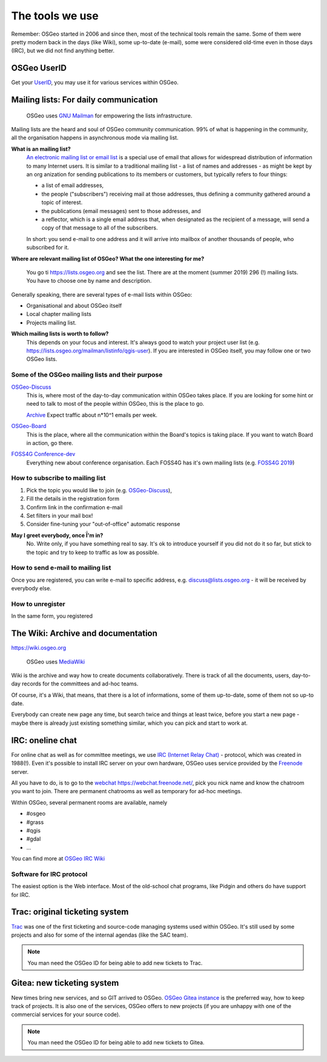 .. index::
        single: UserID
        single: mailing list
        single: wiki
        single: trac
        pair: gitea; git

================
The tools we use
================

Remember: OSGeo started in 2006 and since then, most of the technical tools
remain the same. Some of them were pretty modern back in the days (like Wiki),
some up-to-date (e-mail), some were considered old-time even in those days
(IRC), but we did not find anything better.

OSGeo UserID
-------------

Get your `UserID
<https://www.osgeo.org/community/getting-started-osgeo/osgeo_userid/>`_, you may
use it for various services within OSGeo.

Mailing lists: For daily communication
--------------------------------------

.. figure:: https://www.gnu.org/software/mailman/images/logo2010-2.jpg

        OSGeo uses `GNU Mailman
        <https://www.gnu.org/software/mailman/index.html>`_ for empowering the
        lists infrastructure.

Mailing lists are the heard and soul of OSGeo community communication. 99% of
what is happening in the community, all the organisation happens in asynchronous
mode via mailing list.

**What is an mailing list?**
        `An electronic mailing list or email list
        <https://en.wikipedia.org/wiki/Electronic_mailing_list>`_ is a special
        use of email that allows for widespread distribution of information to
        many Internet users. It is similar to a traditional mailing list - a
        list of names and addresses - as might be kept by an org anization for
        sending publications to its members or customers, but typically refers
        to four things:

        * a list of email addresses,
        * the people ("subscribers") receiving mail at those addresses, thus
          defining a community gathered around a topic of interest.
        * the publications (email messages) sent to those addresses, and
        * a reflector, which is a single email address that, when designated as
          the recipient of a message, will send a copy of that message to all of
          the subscribers.

        In short: you send e-mail to one address and it will arrive into mailbox
        of another thousands of people, who subscribed for it.

**Where are relevant mailing list of OSGeo? What the one interesting for me?**

        You go ti https://lists.osgeo.org and see the list. There are at the
        moment (summer 2019) 296 (!) mailing lists. You have to choose one by
        name and description.

Generally speaking, there are several types of e-mail lists within OSGeo:

* Organisational and about OSGeo itself
* Local chapter mailing lists
* Projects mailing list.

**Which mailing lists is worth to follow?**
        This depends on your focus and interest. It's always good to watch your
        project user list (e.g. https://lists.osgeo.org/mailman/listinfo/qgis-user).
        If you are interested in OSGeo itself, you may follow one or two OSGeo
        lists.


Some of the OSGeo mailing lists and their purpose
^^^^^^^^^^^^^^^^^^^^^^^^^^^^^^^^^^^^^^^^^^^^^^^^^

`OSGeo-Discuss <https://lists.osgeo.org/mailman/listinfo/discuss>`_
        This is, where most of the day-to-day communication within OSGeo takes
        place. If you are looking for some hint or need to talk to most of the
        people within OSGeo, this is the place to go.

        `Archive <https://lists.osgeo.org/pipermail/discuss/>`_  Expect traffic
        about n*10^1 emails per week.

`OSGeo-Board <https://lists.osgeo.org/mailman/listinfo/board>`_
        This is the place, where all the communication within the Board's topics
        is taking place. If you want to watch Board in action, go there.

`FOSS4G Conference-dev <https://lists.osgeo.org/mailman/listinfo/conference_dev>`_
        Everything new about conference organisation. Each FOSS4G has it's own
        mailing lists (e.g. `FOSS4G 2019 <https://lists.osgeo.org/mailman/listinfo/foss4g2019>`_)

How to subscribe to mailing list
^^^^^^^^^^^^^^^^^^^^^^^^^^^^^^^^
1. Pick the topic you would like to join (e.g.  `OSGeo-Discuss <https://lists.osgeo.org/mailman/listinfo/discuss>`_), 
2. Fill the details in the registration form
3. Confirm link in the confirmation e-mail
4. Set filters in your mail box!
5. Consider fine-tuning your "out-of-office" automatic response

**May I greet everybody, once Ḯ'm in?**
        No. Write only, if you have something real to say. It's ok to introduce
        yourself if you did not do it so far, but stick to the topic and try to
        keep to traffic as low as possible.

How to send e-mail to mailing list
^^^^^^^^^^^^^^^^^^^^^^^^^^^^^^^^^^
Once you are registered, you can write e-mail to specific address, e.g. discuss@lists.osgeo.org - it will be received by everybody else.

How to unregister
^^^^^^^^^^^^^^^^
In the same form, you registered


The Wiki: Archive and documentation
-----------------------------------

https://wiki.osgeo.org


.. figure:: https://upload.wikimedia.org/wikipedia/commons/6/64/MediaWiki_logo_without_tagline.png

        OSGeo uses `MediaWiki <https://www.mediawiki.org/wiki/MediaWiki>`_

Wiki is the archive and way how to create documents collaboratively. There is
track of all the documents, users, day-to-day records for the committees and
ad-hoc teams. 

Of course, it's a Wiki, that means, that there is a lot of informations, some of
them up-to-date, some of them not so up-to date.

Everybody can create new page any time, but search twice and things at least
twice, before you start a new page - maybe there is already just existing
something similar, which you can pick and start to work at.

IRC: oneline chat
-----------------

For online chat as well as for  committee meetings, we use `IRC (Internet Relay Chat) <https://en.wikipedia.org/wiki/Internet_Relay_Chat>`_ - protocol, which was created in 1988(!). Even it's possible to install IRC server on your own hardware,
OSGeo uses service provided by the `Freenode <https://freenode.net/>`_ server.

All you have to do, is to go to the `webchat https://webchat.freenode.net/ <https://webchat.freenode.net/>`_, pick you nick name and know the chatroom you want to join. There are permanent chatrooms as well as
temporary for ad-hoc meetings.

Within OSGeo, several permanent rooms are available, namely

* #osgeo 
* #grass 
* #qgis 
* #gdal 
* ...

You can find more at `OSGeo IRC Wiki <https://wiki.osgeo.org/wiki/IRC>`_

Software for IRC protocol
^^^^^^^^^^^^^^^^^^^^^^^^^
The easiest option is the Web interface. Most of the old-school chat programs,
like Pidgin and others do have support for IRC.

Trac: original ticketing system
-------------------------------

`Trac <https://trac.osgeo.org/>`_ was one of the first ticketing and source-code
managing systems used within OSGeo. It's still used by some projects and also
for some of the internal agendas (like the SAC team).

.. note:: You man need the OSGeo ID for being able to add new tickets to Trac.

Gitea: new ticketing system
---------------------------

New times bring new services, and so GIT arrived to OSGeo. `OSGeo Gitea instance
<https://git.osgeo.org/gitea>`_ is the preferred way, how to keep track of
projects. It is also one of the  services, OSGeo offers to new projects (if you
are unhappy with one of the commercial services for your source code).


.. note:: You man need the OSGeo ID for being able to add new tickets to Gitea.
